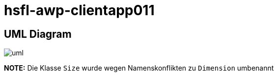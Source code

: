 = hsfl-awp-clientapp011
:imagesdir: img
:nofooter:

== UML Diagram

image:uml.png[]

*NOTE:* Die Klasse `Size` wurde wegen Namenskonflikten zu `Dimension` umbenannt